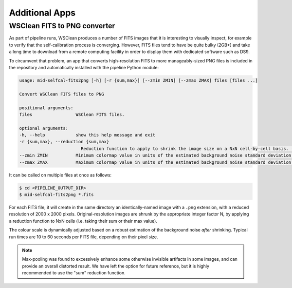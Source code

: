 .. _additional_apps:

***************
Additional Apps
***************


WSClean FITS to PNG converter
=============================

As part of pipeline runs, WSClean produces a number of FITS images that it is
interesting to visually inspect, for example to verify that the
self-calibration process is converging. However, FITS files tend to have be
quite bulky (2GB+) and take a long time to download from a remote computing
facility in order to display them with dedicated software such as DS9.

To circumvent that problem, an app that converts high-resolution FITS to more
manageably-sized PNG files is included in the repository and automatically
installed with the pipeline Python module:

.. code-block::

    usage: mid-selfcal-fits2png [-h] [-r {sum,max}] [--zmin ZMIN] [--zmax ZMAX] files [files ...]

    Convert WSClean FITS files to PNG

    positional arguments:
    files                 WSClean FITS files.

    optional arguments:
    -h, --help            show this help message and exit
    -r {sum,max}, --reduction {sum,max}
                            Reduction function to apply to shrink the image size on a NxN cell-by-cell basis. (default: sum)
    --zmin ZMIN           Minimum colormap value in units of the estimated background noise standard deviation. (default: -4.0)
    --zmax ZMAX           Maximum colormap value in units of the estimated background noise standard deviation. (default: 10.0)


It can be called on multiple files at once as follows:

.. code-block::

    $ cd <PIPELINE_OUTPUT_DIR>
    $ mid-selfcal-fits2png *.fits

For each FITS file, it will create in the same directory an identically-named
image with a ``.png`` extension, with a reduced resolution of
2000 x 2000 pixels. Original-resolution images are shrunk by the appropriate
integer factor N, by applying a reduction function to NxN cells (i.e. taking
their sum or their max value).

The colour scale is dynamically adjusted based on a robust estimation of the
background noise *after* shrinking. Typical run times are 10 to 60 seconds per
FITS file, depending on their pixel size.

.. note::

    Max-pooling was found to excessively enhance some otherwise invisible
    artifacts in some images, and can provide an overall distorted result.
    We have left the option for future reference, but it is highly recommended
    to use the "sum" reduction function.
